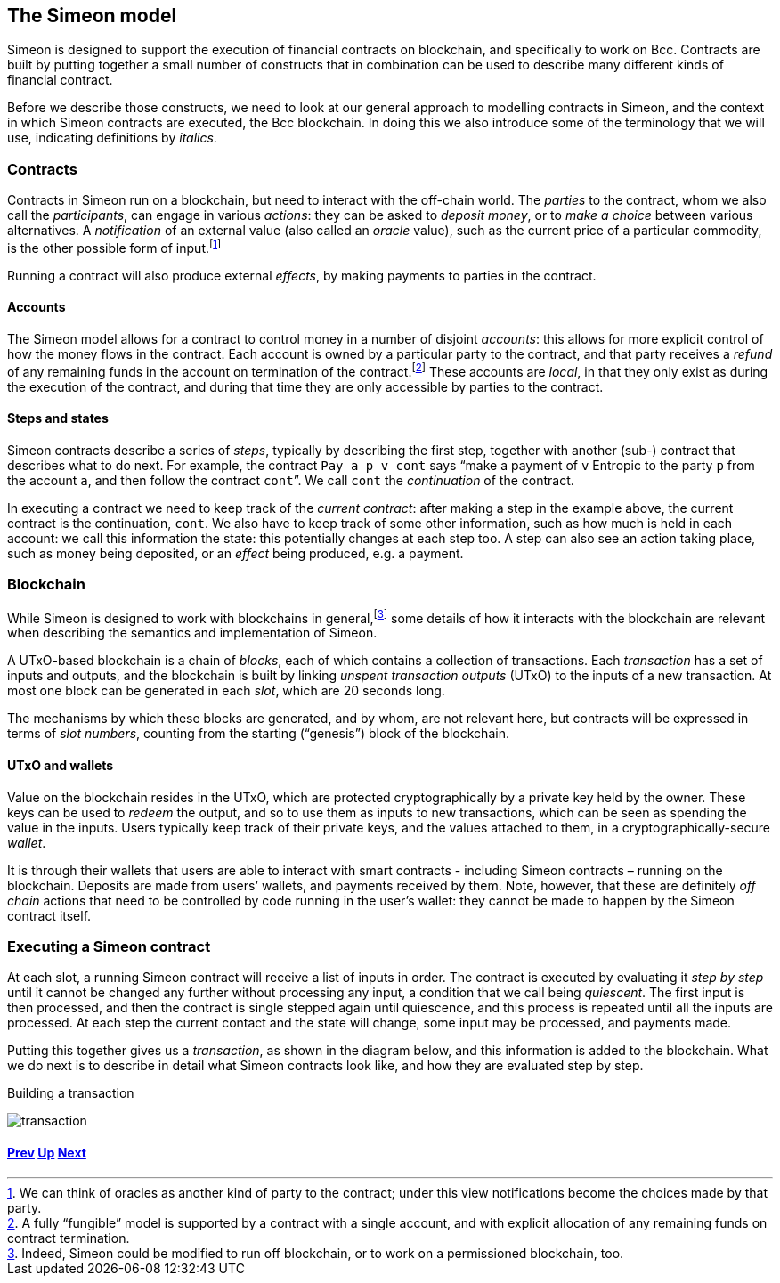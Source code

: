 ﻿== The Simeon model

Simeon is designed to support the execution of financial contracts on blockchain, and specifically to work on Bcc. Contracts are built by putting together a small number of constructs that in combination can be used to describe many different kinds of financial contract. 

Before we describe those constructs, we need to look at our general approach to modelling contracts in Simeon, and the context in which Simeon contracts are executed, the Bcc blockchain. In doing this we also introduce some of the terminology that we will use, indicating definitions by _italics_.

=== Contracts

Contracts in Simeon run on a blockchain, but need to interact with the off-chain world. The _parties_ to the contract, whom we also call the _participants_, can engage in various _actions_: they can be asked to _deposit money_, or to _make a choice_ between various alternatives. A _notification_ of an external value (also called an _oracle_ value), such as the current price of a particular commodity, is the other possible form of input.footnote:[We can think of oracles as another kind of party to the contract; under this view notifications become the choices made by that party.] 

Running a contract will also produce external _effects_, by making payments to parties in the contract.

==== Accounts

The Simeon model allows for a contract to control money in a number of disjoint _accounts_: this allows for more explicit control of how the money flows in the contract. Each account is owned by a particular party to the contract, and that party receives a _refund_ of any remaining funds in the account on termination of the contract.footnote:[A fully “fungible” model is supported by a contract with a single account, and with explicit allocation of any remaining funds on contract termination.] These accounts are _local_, in that they only exist as during the execution of the contract, and during that time they are only accessible by parties to the contract.

==== Steps and states

Simeon contracts describe a series of _steps_, typically by describing the first step, together with another (sub-) contract that describes what to do next. For example, the contract  `Pay a p v cont` says “make a payment of `v` Entropic to the party `p` from the account `a`, and then follow the contract `cont`”. We call `cont` the _continuation_ of the contract.

In executing a contract we need to keep track of the _current contract_: after making a step in the example above, the current contract is the continuation, `cont`. We also have to keep track of some other information, such as how much is held in each account: we call this information the state: this potentially changes at each step too. A step can also see an action taking place, such as money being deposited, or an _effect_ being produced, e.g. a payment.

=== Blockchain

While Simeon is designed to work with blockchains in general,footnote:[Indeed, Simeon could be modified to run off blockchain, or to work on a permissioned blockchain, too.] some details of how it interacts with the blockchain are relevant when describing the semantics and implementation of Simeon.

A UTxO-based blockchain is a chain of _blocks_, each of which contains a collection of transactions. Each _transaction_ has a set of inputs and outputs, and the blockchain is built by linking _unspent transaction outputs_ (UTxO) to the inputs of a new transaction. At most one block can be generated in each _slot_, which are 20 seconds long. 

The mechanisms by which these blocks are generated, and by whom, are not relevant here, but contracts will be expressed in terms of _slot numbers_, counting from the starting (“genesis”) block of the blockchain.

==== UTxO and wallets

Value on the blockchain resides in the UTxO, which are protected cryptographically by a private key held by the owner. These keys can be used to _redeem_ the output, and so to use them as inputs to new transactions, which can be seen as spending the value in the inputs. Users typically keep track of their private keys, and the values attached to them, in a cryptographically-secure _wallet_. 

It is through their wallets that users are able to interact with smart contracts - including Simeon contracts – running on the blockchain. Deposits are made from users’ wallets, and payments received by them. Note, however, that these are definitely _off chain_ actions that need to be controlled by code running in the user’s wallet: they cannot be made to happen by the Simeon contract itself.

=== Executing a Simeon contract

At each slot, a running Simeon contract will receive a list of inputs in order. The contract is executed by evaluating it _step by step_ until it cannot be changed any further without processing any input, a condition that we call being _quiescent_. The first input is then processed, and then the contract is single stepped again until quiescence, and this process is repeated until all the inputs are processed. At each step the current contact and the state will change, some input may be processed, and payments made.

Putting this together gives us a _transaction_, as shown in the diagram below, and this information is added to the blockchain. What we do next is to describe in detail what Simeon contracts look like, and how they are evaluated step by step.

.Building a transaction
[#img-transaction]
[caption="Figure 1: "]
image:./pix/transaction.svg[]


==== link:./escrow-ex.adoc[Prev] link:./README.adoc[Up] link:./simeon-step-by-step.adoc[Next]

